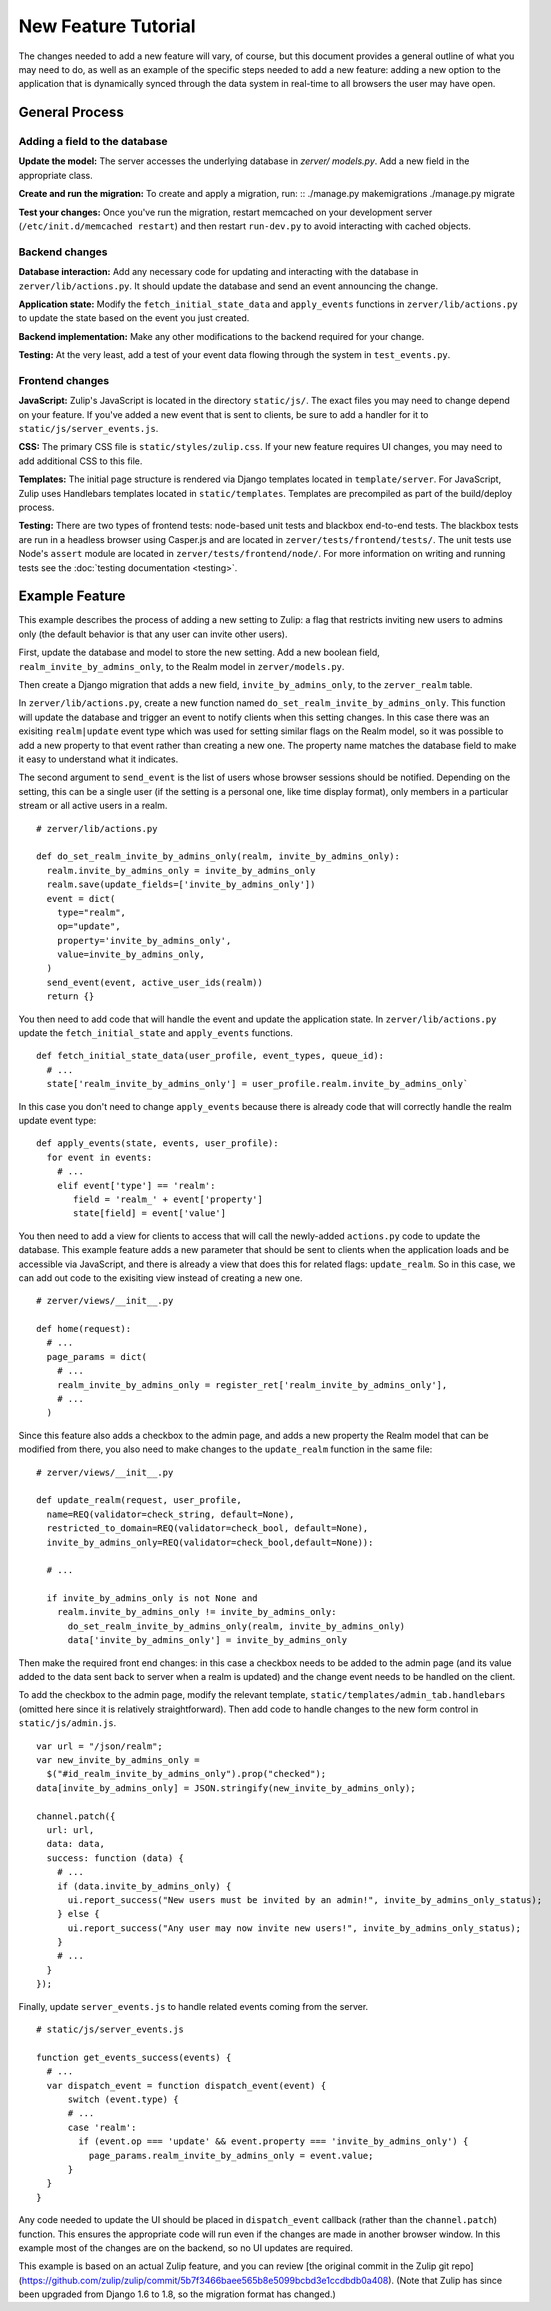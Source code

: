 ====================
New Feature Tutorial
====================

The changes needed to add a new feature will vary, of course, but this document
provides a general outline of what you may need to do, as well as an example of
the specific steps needed to add a new feature: adding a new option to the 
application that is dynamically synced through the data system in real-time to
all browsers the user may have open.

General Process
===============

Adding a field to the database
------------------------------

**Update the model:** The server accesses the underlying database in `zerver/
models.py`. Add a new field in the appropriate class.

**Create and run the migration:** To create and apply a migration, run: ::
./manage.py makemigrations
./manage.py migrate

**Test your changes:** Once you've run the migration, restart memcached on your 
development server (``/etc/init.d/memcached restart``) and then restart 
``run-dev.py`` to avoid interacting with cached objects.

Backend changes
---------------

**Database interaction:** Add any necessary code for updating and interacting
with the database in ``zerver/lib/actions.py``. It should update the database and 
send an event announcing the change.

**Application state:** Modify the ``fetch_initial_state_data`` and ``apply_events`` 
functions in ``zerver/lib/actions.py`` to update the state based on the event you 
just created.

**Backend implementation:** Make any other modifications to the backend required for 
your change.

**Testing:** At the very least, add a test of your event data flowing through 
the system in ``test_events.py``.


Frontend changes
----------------

**JavaScript:** Zulip's JavaScript is located in the directory ``static/js/``. 
The exact files you may need to change depend on your feature. If you've added a 
new event that is sent to clients, be sure to add a handler for it to
``static/js/server_events.js``.

**CSS:** The primary CSS file is ``static/styles/zulip.css``. If your new 
feature requires UI changes, you may need to add additional CSS to this file.

**Templates:** The initial page structure is rendered via Django templates 
located in ``template/server``. For JavaScript, Zulip uses Handlebars templates located in
``static/templates``. Templates are precompiled as part of the build/deploy
process.

**Testing:** There are two types of frontend tests: node-based unit tests and 
blackbox end-to-end tests. The blackbox tests are run in a headless browser 
using Casper.js and are located in ``zerver/tests/frontend/tests/``. The unit
tests use Node's ``assert`` module are located in ``zerver/tests/frontend/node/``.
For more information on writing and running tests see the :doc:`testing 
documentation <testing>`.

Example Feature
===============

This example describes the process of adding a new setting to Zulip:
a flag that restricts inviting new users to admins only (the default behavior
is that any user can invite other users).

First, update the database and model to store the new setting. Add a 
new boolean field, ``realm_invite_by_admins_only``, to the Realm model in
``zerver/models.py``.

Then create a Django migration that adds a new field, ``invite_by_admins_only``,
to the ``zerver_realm`` table.

In ``zerver/lib/actions.py``, create a new function named 
``do_set_realm_invite_by_admins_only``. This function will update the database
and trigger an event to notify clients when this setting changes. In this case 
there was an exisiting ``realm|update`` event type which was used for setting 
similar flags on the Realm model, so it was possible to add a new property to 
that event rather than creating a new one. The property name matches the 
database field to make it easy to understand what it indicates.

The second argument to ``send_event`` is the list of users whose browser 
sessions should be notified. Depending on the setting, this can be a single user
(if the setting is a personal one, like time display format), only members in a
particular stream or all active users in a realm. ::

  # zerver/lib/actions.py

  def do_set_realm_invite_by_admins_only(realm, invite_by_admins_only):
    realm.invite_by_admins_only = invite_by_admins_only
    realm.save(update_fields=['invite_by_admins_only'])
    event = dict(
      type="realm",
      op="update",
      property='invite_by_admins_only',
      value=invite_by_admins_only,
    )
    send_event(event, active_user_ids(realm))
    return {}

You then need to add code that will handle the event and update the application
state. In ``zerver/lib/actions.py`` update the ``fetch_initial_state`` and
``apply_events`` functions. ::

  def fetch_initial_state_data(user_profile, event_types, queue_id):
    # ...
    state['realm_invite_by_admins_only'] = user_profile.realm.invite_by_admins_only`

In this case you don't need to change ``apply_events`` because there is already
code that will correctly handle the realm update event type: ::

  def apply_events(state, events, user_profile):
    for event in events:
      # ...
      elif event['type'] == 'realm':
         field = 'realm_' + event['property']
         state[field] = event['value']

You then need to add a view for clients to access that will call the newly-added
``actions.py`` code to update the database. This example feature adds a new
parameter that should be sent to clients when the application loads and be
accessible via JavaScript, and there is already a view that does this for
related flags: ``update_realm``. So in this case, we can add out code to the
exisiting view instead of creating a new one. ::

  # zerver/views/__init__.py

  def home(request):
    # ...
    page_params = dict(
      # ...
      realm_invite_by_admins_only = register_ret['realm_invite_by_admins_only'],
      # ...
    )

Since this feature also adds a checkbox to the admin page, and adds a new
property the Realm model that can be modified from there, you also need to make
changes to the ``update_realm`` function in the same file: ::

  # zerver/views/__init__.py

  def update_realm(request, user_profile,
    name=REQ(validator=check_string, default=None),
    restricted_to_domain=REQ(validator=check_bool, default=None),
    invite_by_admins_only=REQ(validator=check_bool,default=None)):

    # ...

    if invite_by_admins_only is not None and
      realm.invite_by_admins_only != invite_by_admins_only:
        do_set_realm_invite_by_admins_only(realm, invite_by_admins_only)
        data['invite_by_admins_only'] = invite_by_admins_only

Then make the required front end changes: in this case a checkbox needs to be
added to the admin page (and its value added to the data sent back to server
when a realm is updated) and the change event needs to be handled on the client.

To add the checkbox to the admin page, modify the relevant template,
``static/templates/admin_tab.handlebars`` (omitted here since it is relatively
straightforward). Then add code to handle changes to the new form control in
``static/js/admin.js``. ::

  var url = "/json/realm";
  var new_invite_by_admins_only =
    $("#id_realm_invite_by_admins_only").prop("checked");
  data[invite_by_admins_only] = JSON.stringify(new_invite_by_admins_only);

  channel.patch({
    url: url,
    data: data,
    success: function (data) {
      # ...
      if (data.invite_by_admins_only) {
        ui.report_success("New users must be invited by an admin!", invite_by_admins_only_status);
      } else {
        ui.report_success("Any user may now invite new users!", invite_by_admins_only_status);
      }
      # ...
    }
  });

Finally, update ``server_events.js`` to handle related events coming from the
server. ::

  # static/js/server_events.js

  function get_events_success(events) {
    # ...
    var dispatch_event = function dispatch_event(event) {
        switch (event.type) {
        # ...
        case 'realm':
          if (event.op === 'update' && event.property === 'invite_by_admins_only') {
            page_params.realm_invite_by_admins_only = event.value;
        }
    }
  }

Any code needed to update the UI should be placed in ``dispatch_event`` callback
(rather than the ``channel.patch``) function. This ensures the appropriate code
will run even if the changes are made in another browser window. In this example
most of the changes are on the backend, so no UI updates are required.

This example is based on an actual Zulip feature, and you can review [the original
commit in the Zulip git repo](https://github.com/zulip/zulip/commit/5b7f3466baee565b8e5099bcbd3e1ccdbdb0a408). (Note that Zulip has since been upgraded from
Django 1.6 to 1.8, so the migration format has changed.)